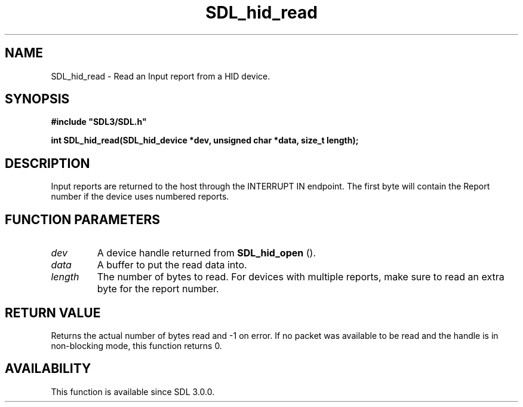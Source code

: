 .\" This manpage content is licensed under Creative Commons
.\"  Attribution 4.0 International (CC BY 4.0)
.\"   https://creativecommons.org/licenses/by/4.0/
.\" This manpage was generated from SDL's wiki page for SDL_hid_read:
.\"   https://wiki.libsdl.org/SDL_hid_read
.\" Generated with SDL/build-scripts/wikiheaders.pl
.\"  revision SDL-aba3038
.\" Please report issues in this manpage's content at:
.\"   https://github.com/libsdl-org/sdlwiki/issues/new
.\" Please report issues in the generation of this manpage from the wiki at:
.\"   https://github.com/libsdl-org/SDL/issues/new?title=Misgenerated%20manpage%20for%20SDL_hid_read
.\" SDL can be found at https://libsdl.org/
.de URL
\$2 \(laURL: \$1 \(ra\$3
..
.if \n[.g] .mso www.tmac
.TH SDL_hid_read 3 "SDL 3.0.0" "SDL" "SDL3 FUNCTIONS"
.SH NAME
SDL_hid_read \- Read an Input report from a HID device\[char46]
.SH SYNOPSIS
.nf
.B #include \(dqSDL3/SDL.h\(dq
.PP
.BI "int SDL_hid_read(SDL_hid_device *dev, unsigned char *data, size_t length);
.fi
.SH DESCRIPTION
Input reports are returned to the host through the INTERRUPT IN endpoint\[char46]
The first byte will contain the Report number if the device uses numbered
reports\[char46]

.SH FUNCTION PARAMETERS
.TP
.I dev
A device handle returned from 
.BR SDL_hid_open
()\[char46]
.TP
.I data
A buffer to put the read data into\[char46]
.TP
.I length
The number of bytes to read\[char46] For devices with multiple reports, make sure to read an extra byte for the report number\[char46]
.SH RETURN VALUE
Returns the actual number of bytes read and -1 on error\[char46] If no packet was
available to be read and the handle is in non-blocking mode, this function
returns 0\[char46]

.SH AVAILABILITY
This function is available since SDL 3\[char46]0\[char46]0\[char46]

